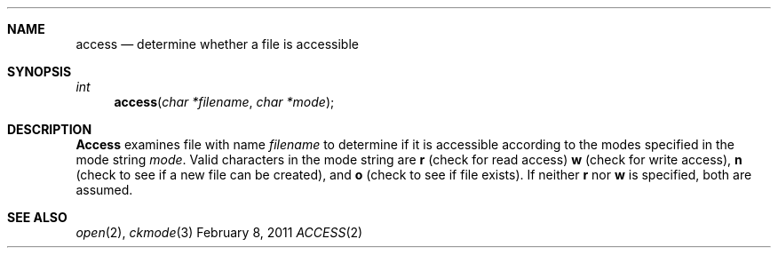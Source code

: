 .\"Modified from man(1) of FreeBSD, the NetBSD mdoc.template, and mdoc.samples.
.\"See Also:
.\"man mdoc.samples for a complete listing of options
.\"man mdoc for the short list of editing options
.\"/usr/share/misc/mdoc.template
.ds release-date February 8, 2011
.ds xinu-platform avr-Xinu
.\"
.Os XINU V7
.Dd \*[release-date] 
.Dt ACCESS \&2 \*[xinu-platform]      \" Program name and manual section number 
.Sh NAME
.Nm access
.Nd determine whether a file is accessible
.Sh SYNOPSIS
.Ft int Fn access "char *filename" "char *mode"
.Sh DESCRIPTION
.Nm Access
examines file with name \f2filename\f1 to determine if it is
accessible according to the modes specified in the mode string
\f2mode\f1.
Valid characters in the mode string are \f3r\f1 (check for read access)
\f3w\f1 (check for write access), \f3n\f1 (check to see if a new  file can
be created), and \f3o\f1 (check to see if file exists).
If neither \f3r\f1 nor \f3w\f1 is specified, both are assumed.
.Sh SEE ALSO
.Xr open 2 ,
.Xr ckmode 3
